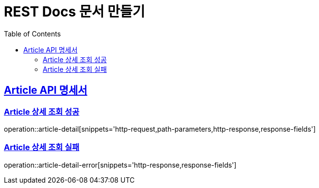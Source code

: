 = REST Docs 문서 만들기
:doctype: book
:icons: font
:source-highlighter: highlightjs
:toc: left
:toclevels: 2
:sectlinks:

[[Article-API]]
== Article API 명세서

[[Article-상세-조회]]
=== Article 상세 조회 성공
operation::article-detail[snippets='http-request,path-parameters,http-response,response-fields']

=== Article 상세 조회 실패
operation::article-detail-error[snippets='http-response,response-fields']
